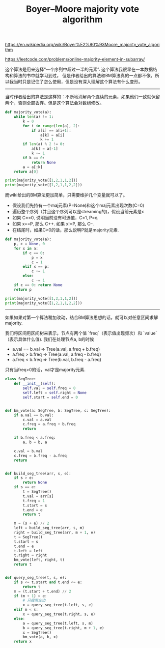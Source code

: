 #+title: Boyer–Moore majority vote algorithm

https://en.wikipedia.org/wiki/Boyer%E2%80%93Moore_majority_vote_algorithm

https://leetcode.com/problems/online-majority-element-in-subarray/

这个算法是用来选择“一个序列中超过一半的元素”. 这个算法我很早在一本数据结构和算法的书中就学习到过，
但是作者给出的算法和BM算法真的一点都不像。所以我当时只是记住了怎么使用，但是没有深入理解这个算法有什么变形。

----------

当时作者给出的算法是这样的：不断地消解两个连续的元素，如果他们一致就保留两个，否则全部丢弃。但是这个算法会对数组修改。

#+BEGIN_SRC Python
def majority_vote(a):
    while len(a) != 1:
        k = 0
        for i in range(len(a), 2):
            if a[i] == a[i+1]:
                a[k] = a[i]
                k += 1
        if len(a) % 2 != 0:
            a[k] = a[-1]
            k += 1
        if k == 0:
            return None
        a = a[:k]
    return a[0]

print(majority_vote([1,2,1,1,2]))
print(majority_vote([1,2,1,1,2,2]))

#+END_SRC

而wiki给出的BM算法更加简单，只需要维护几个变量就可以了。
- 假设我们先持有一个maj元素(P=None)和这个maj元素出现次数(C=0)
- 遍历整个序列（并且这个序列可以是streaming的)，假设当前元素是x
- 如果 C==0, 说明当前没有可选值，C=1, P=x.
- 如果 x==P, 那么 C++. 如果 x!=P, 那么 C--.
- 在结尾时，如果C>0的话，那么说明P就是majority元素.

#+BEGIN_SRC Python
def majority_vote(a):
    p, c = None, 0
    for x in a:
        if c == 0:
            p = x
            c = 1
        elif x == p:
            c += 1
        else:
            c -= 1
    if c == 0: return None
    return p

print(majority_vote([1,2,1,1,2]))
print(majority_vote([1,2,1,1,2,2]))

#+END_SRC

--------------------
如果如果对第一个算法稍加改动，结合BM算法思想的话，就可以对任意区间求解majority.

我们将区间用区间树来表示，节点有两个值 `freq`（表示值出现频次）和 `value` （表示具体什么值). 我们在处理节点a, b的时候
- a.val == b.val => Tree(a.val, a.freq + b.freq)
- a.freq > b.freq => Tree(a.val, a.freq - b.freq)
- a.freq < b.freq => Tree(b.val, b.freq - a.freq)
只有当freq>0的话，val才是majority元素.

#+BEGIN_SRC Python
class SegTree:
    def __init__(self):
        self.val = self.freq = 0
        self.left = self.right = None
        self.start = self.end = 0


def bm_vote(a: SegTree, b: SegTree, c: SegTree):
    if a.val == b.val:
        c.val = a.val
        c.freq = a.freq + b.freq
        return

    if b.freq < a.freq:
        a, b = b, a

    c.val = b.val
    c.freq = b.freq - a.freq
    return


def build_seg_tree(arr, s, e):
    if s > e:
        return None
    if s == e:
        t = SegTree()
        t.val = arr[s]
        t.freq = 1
        t.start = s
        t.end = e
        return t

    m = (s + e) // 2
    left = build_seg_tree(arr, s, m)
    right = build_seg_tree(arr, m + 1, e)
    t = SegTree()
    t.start = s
    t.end = e
    t.left = left
    t.right = right
    bm_vote(left, right, t)
    return t


def query_seg_tree(t, s, e):
    if s <= t.start and t.end <= e:
        return t
    m = (t.start + t.end) // 2
    if (m + 1) > e:
        # 只搜索左边
        x = query_seg_tree(t.left, s, e)
    elif m < s:
        x = query_seg_tree(t.right, s, e)
    else:
        a = query_seg_tree(t.left, s, m)
        b = query_seg_tree(t.right, m + 1, e)
        x = SegTree()
        bm_vote(a, b, x)
    return x
#+END_SRC
